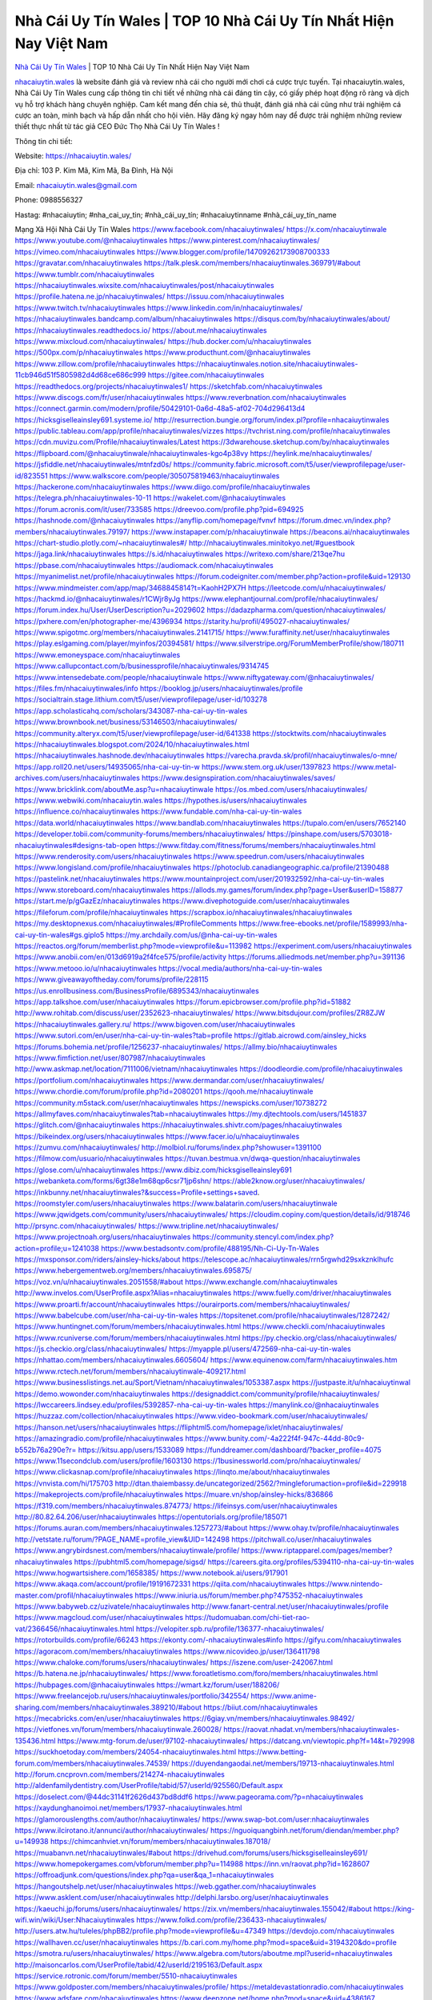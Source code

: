 Nhà Cái Uy Tín Wales | TOP 10 Nhà Cái Uy Tín Nhất Hiện Nay Việt Nam
===================================

`Nhà Cái Uy Tín Wales <https://nhacaiuytin.wales/>`_ | TOP 10 Nhà Cái Uy Tín Nhất Hiện Nay Việt Nam

`nhacaiuytin.wales <https://nhacaiuytin.wales/>`_ là website đánh giá và review nhà cái cho người mới chơi cá cược trực tuyến. Tại nhacaiuytin.wales, Nhà Cái Uy Tín Wales cung cấp thông tin chi tiết về những nhà cái đáng tin cậy, có giấy phép hoạt động rõ ràng và dịch vụ hỗ trợ khách hàng chuyên nghiệp. Cam kết mang đến chia sẻ, thủ thuật, đánh giá nhà cái cũng như trải nghiệm cá cược an toàn, minh bạch và hấp dẫn nhất cho hội viên. Hãy đăng ký ngay hôm nay để được trải nghiệm những review thiết thực nhất từ tác giả CEO Đức Thọ Nhà Cái Uy Tín Wales !

Thông tin chi tiết:

Website: https://nhacaiuytin.wales/

Địa chỉ: 103 P. Kim Mã, Kim Mã, Ba Đình, Hà Nội

Email: nhacaiuytin.wales@gmail.com

Phone: 0988556327

Hastag: #nhacaiuytin; #nha_cai_uy_tin; #nhà_cái_uy_tín; #nhacaiuytinname #nhà_cái_uy_tín_name

Mạng Xã Hội Nhà Cái Uy Tín Wales
https://www.facebook.com/nhacaiuytinwales/
https://x.com/nhacaiuytinwale
https://www.youtube.com/@nhacaiuytinwales
https://www.pinterest.com/nhacaiuytinwales/
https://vimeo.com/nhacaiuytinwales
https://www.blogger.com/profile/14709262173908700333
https://gravatar.com/nhacaiuytinwales
https://talk.plesk.com/members/nhacaiuytinwales.369791/#about
https://www.tumblr.com/nhacaiuytinwales
https://nhacaiuytinwales.wixsite.com/nhacaiuytinwales/post/nhacaiuytinwales
https://profile.hatena.ne.jp/nhacaiuytinwales/
https://issuu.com/nhacaiuytinwales
https://www.twitch.tv/nhacaiuytinwales
https://www.linkedin.com/in/nhacaiuytinwales/
https://nhacaiuytinwales.bandcamp.com/album/nhacaiuytinwales
https://disqus.com/by/nhacaiuytinwales/about/
https://nhacaiuytinwales.readthedocs.io/
https://about.me/nhacaiuytinwales
https://www.mixcloud.com/nhacaiuytinwales/
https://hub.docker.com/u/nhacaiuytinwales
https://500px.com/p/nhacaiuytinwales
https://www.producthunt.com/@nhacaiuytinwales
https://www.zillow.com/profile/nhacaiuytinwales
https://nhacaiuytinwales.notion.site/nhacaiuytinwales-11cb946d51f5805982d4d68ce686c999
https://gitee.com/nhacaiuytinwales
https://readthedocs.org/projects/nhacaiuytinwales1/
https://sketchfab.com/nhacaiuytinwales
https://www.discogs.com/fr/user/nhacaiuytinwales
https://www.reverbnation.com/nhacaiuytinwales
https://connect.garmin.com/modern/profile/50429101-0a6d-48a5-af02-704d296413d4
https://hicksgiselleainsley691.systeme.io/
http://resurrection.bungie.org/forum/index.pl?profile=nhacaiuytinwales
https://public.tableau.com/app/profile/nhacaiuytinwales/vizzes
https://tvchrist.ning.com/profile/nhacaiuytinwales
https://cdn.muvizu.com/Profile/nhacaiuytinwales/Latest
https://3dwarehouse.sketchup.com/by/nhacaiuytinwales
https://flipboard.com/@nhacaiuytinwale/nhacaiuytinwales-kgo4p38vy
https://heylink.me/nhacaiuytinwales/
https://jsfiddle.net/nhacaiuytinwales/mtnfzd0s/
https://community.fabric.microsoft.com/t5/user/viewprofilepage/user-id/823551
https://www.walkscore.com/people/305075819463/nhacaiuytinwales
https://hackerone.com/nhacaiuytinwales
https://www.diigo.com/profile/nhacaiuytinwales
https://telegra.ph/nhacaiuytinwales-10-11
https://wakelet.com/@nhacaiuytinwales
https://forum.acronis.com/it/user/733585
https://dreevoo.com/profile.php?pid=694925
https://hashnode.com/@nhacaiuytinwales
https://anyflip.com/homepage/fvnvf
https://forum.dmec.vn/index.php?members/nhacaiuytinwales.79197/
https://www.instapaper.com/p/nhacaiuytinwale
https://beacons.ai/nhacaiuytinwales
https://chart-studio.plotly.com/~nhacaiuytinwales#/
http://nhacaiuytinwales.minitokyo.net/#guestbook
https://jaga.link/nhacaiuytinwales
https://s.id/nhacaiuytinwales
https://writexo.com/share/213qe7hu
https://pbase.com/nhacaiuytinwales
https://audiomack.com/nhacaiuytinwales
https://myanimelist.net/profile/nhacaiuytinwales
https://forum.codeigniter.com/member.php?action=profile&uid=129130
https://www.mindmeister.com/app/map/3468845814?t=KaohH2PX7H
https://leetcode.com/u/nhacaiuytinwales/
https://hackmd.io/@nhacaiuytinwales/r1CWjr8yJg
https://www.elephantjournal.com/profile/nhacaiuytinwales/
https://forum.index.hu/User/UserDescription?u=2029602
https://dadazpharma.com/question/nhacaiuytinwales/
https://pxhere.com/en/photographer-me/4396934
https://starity.hu/profil/495027-nhacaiuytinwales/
https://www.spigotmc.org/members/nhacaiuytinwales.2141715/
https://www.furaffinity.net/user/nhacaiuytinwales
https://play.eslgaming.com/player/myinfos/20394581/
https://www.silverstripe.org/ForumMemberProfile/show/180711
https://www.emoneyspace.com/nhacaiuytinwales
https://www.callupcontact.com/b/businessprofile/nhacaiuytinwales/9314745
https://www.intensedebate.com/people/nhacaiuytinwale
https://www.niftygateway.com/@nhacaiuytinwales/
https://files.fm/nhacaiuytinwales/info
https://booklog.jp/users/nhacaiuytinwales/profile
https://socialtrain.stage.lithium.com/t5/user/viewprofilepage/user-id/103278
https://app.scholasticahq.com/scholars/343087-nha-cai-uy-tin-wales
https://www.brownbook.net/business/53146503/nhacaiuytinwales/
https://community.alteryx.com/t5/user/viewprofilepage/user-id/641338
https://stocktwits.com/nhacaiuytinwales
https://nhacaiuytinwales.blogspot.com/2024/10/nhacaiuytinwales.html
https://nhacaiuytinwales.hashnode.dev/nhacaiuytinwales
https://varecha.pravda.sk/profil/nhacaiuytinwales/o-mne/
https://app.roll20.net/users/14935065/nha-cai-uy-tin-w
https://www.stem.org.uk/user/1397823
https://www.metal-archives.com/users/nhacaiuytinwales
https://www.designspiration.com/nhacaiuytinwales/saves/
https://www.bricklink.com/aboutMe.asp?u=nhacaiuytinwale
https://os.mbed.com/users/nhacaiuytinwales/
https://www.webwiki.com/nhacaiuytin.wales
https://hypothes.is/users/nhacaiuytinwales
https://influence.co/nhacaiuytinwales
https://www.fundable.com/nha-cai-uy-tin-wales
https://data.world/nhacaiuytinwales
https://www.bandlab.com/nhacaiuytinwales
https://tupalo.com/en/users/7652140
https://developer.tobii.com/community-forums/members/nhacaiuytinwales/
https://pinshape.com/users/5703018-nhacaiuytinwales#designs-tab-open
https://www.fitday.com/fitness/forums/members/nhacaiuytinwales.html
https://www.renderosity.com/users/nhacaiuytinwales
https://www.speedrun.com/users/nhacaiuytinwales
https://www.longisland.com/profile/nhacaiuytinwales
https://photoclub.canadiangeographic.ca/profile/21390488
https://pastelink.net/nhacaiuytinwales
https://www.mountainproject.com/user/201932592/nha-cai-uy-tin-wales
https://www.storeboard.com/nhacaiuytinwales
https://allods.my.games/forum/index.php?page=User&userID=158877
https://start.me/p/gGazEz/nhacaiuytinwales
https://www.divephotoguide.com/user/nhacaiuytinwales
https://fileforum.com/profile/nhacaiuytinwales
https://scrapbox.io/nhacaiuytinwales/nhacaiuytinwales
https://my.desktopnexus.com/nhacaiuytinwales/#ProfileComments
https://www.free-ebooks.net/profile/1589993/nha-cai-uy-tin-wales#gs.giplo5
https://my.archdaily.com/us/@nha-cai-uy-tin-wales
https://reactos.org/forum/memberlist.php?mode=viewprofile&u=113982
https://experiment.com/users/nhacaiuytinwales
https://www.anobii.com/en/013d6919a2f4fce575/profile/activity
https://forums.alliedmods.net/member.php?u=391136
https://www.metooo.io/u/nhacaiuytinwales
https://vocal.media/authors/nha-cai-uy-tin-wales
https://www.giveawayoftheday.com/forums/profile/228115
https://us.enrollbusiness.com/BusinessProfile/6895343/nhacaiuytinwales
https://app.talkshoe.com/user/nhacaiuytinwales
https://forum.epicbrowser.com/profile.php?id=51882
http://www.rohitab.com/discuss/user/2352623-nhacaiuytinwales/
https://www.bitsdujour.com/profiles/ZR8ZJW
https://nhacaiuytinwales.gallery.ru/
https://www.bigoven.com/user/nhacaiuytinwales
https://www.sutori.com/en/user/nha-cai-uy-tin-wales?tab=profile
https://gitlab.aicrowd.com/ainsley_hicks
https://forums.bohemia.net/profile/1256237-nhacaiuytinwales/
https://allmy.bio/nhacaiuytinwales
https://www.fimfiction.net/user/807987/nhacaiuytinwales
http://www.askmap.net/location/7111006/vietnam/nhacaiuytinwales
https://doodleordie.com/profile/nhacaiuytinwales
https://portfolium.com/nhacaiuytinwales
https://www.dermandar.com/user/nhacaiuytinwales/
https://www.chordie.com/forum/profile.php?id=2080201
https://qooh.me/nhacaiuytinwale
https://community.m5stack.com/user/nhacaiuytinwales
https://newspicks.com/user/10738272
https://allmyfaves.com/nhacaiuytinwales?tab=nhacaiuytinwales
https://my.djtechtools.com/users/1451837
https://glitch.com/@nhacaiuytinwales
https://nhacaiuytinwales.shivtr.com/pages/nhacaiuytinwales
https://bikeindex.org/users/nhacaiuytinwales
https://www.facer.io/u/nhacaiuytinwales
https://zumvu.com/nhacaiuytinwales/
http://molbiol.ru/forums/index.php?showuser=1391100
https://filmow.com/usuario/nhacaiuytinwales
https://tuvan.bestmua.vn/dwqa-question/nhacaiuytinwales
https://glose.com/u/nhacaiuytinwales
https://www.dibiz.com/hicksgiselleainsley691
https://webanketa.com/forms/6gt38e1m68qp6csr71jp6shn/
https://able2know.org/user/nhacaiuytinwales/
https://inkbunny.net/nhacaiuytinwales?&success=Profile+settings+saved.
https://roomstyler.com/users/nhacaiuytinwales
https://www.balatarin.com/users/nhacaiuytinwale
https://www.jqwidgets.com/community/users/nhacaiuytinwales/
https://cloudim.copiny.com/question/details/id/918746
http://prsync.com/nhacaiuytinwales/
https://www.tripline.net/nhacaiuytinwales/
https://www.projectnoah.org/users/nhacaiuytinwales
https://community.stencyl.com/index.php?action=profile;u=1241038
https://www.bestadsontv.com/profile/488195/Nh-Ci-Uy-Tn-Wales
https://mxsponsor.com/riders/ainsley-hicks/about
https://telescope.ac/nhacaiuytinwales/rrn5rgwhd29sxkznklhufc
https://www.hebergementweb.org/members/nhacaiuytinwales.695875/
https://voz.vn/u/nhacaiuytinwales.2051558/#about
https://www.exchangle.com/nhacaiuytinwales
http://www.invelos.com/UserProfile.aspx?Alias=nhacaiuytinwales
https://www.fuelly.com/driver/nhacaiuytinwales
https://www.proarti.fr/account/nhacaiuytinwales
https://ourairports.com/members/nhacaiuytinwales/
https://www.babelcube.com/user/nha-cai-uy-tin-wales
https://topsitenet.com/profile/nhacaiuytinwales/1287242/
https://www.huntingnet.com/forum/members/nhacaiuytinwales.html
https://www.checkli.com/nhacaiuytinwales
https://www.rcuniverse.com/forum/members/nhacaiuytinwales.html
https://py.checkio.org/class/nhacaiuytinwales/
https://js.checkio.org/class/nhacaiuytinwales/
https://myapple.pl/users/472569-nha-cai-uy-tin-wales
https://nhattao.com/members/nhacaiuytinwales.6605604/
https://www.equinenow.com/farm/nhacaiuytinwales.htm
https://www.rctech.net/forum/members/nhacaiuytinwale-409217.html
https://www.businesslistings.net.au/Sport/Vietnam/nhacaiuytinwales/1053387.aspx
https://justpaste.it/u/nhacaiuytinwal
https://demo.wowonder.com/nhacaiuytinwales
https://designaddict.com/community/profile/nhacaiuytinwales/
https://lwccareers.lindsey.edu/profiles/5392857-nha-cai-uy-tin-wales
https://manylink.co/@nhacaiuytinwales
https://huzzaz.com/collection/nhacaiuytinwales
https://www.video-bookmark.com/user/nhacaiuytinwales/
https://hanson.net/users/nhacaiuytinwales
https://fliphtml5.com/homepage/ixlet/nhacaiuytinwales/
https://amazingradio.com/profile/nhacaiuytinwales
https://www.bunity.com/-4a222f4f-947c-44dd-80c9-b552b76a290e?r=
https://kitsu.app/users/1533089
https://funddreamer.com/dashboard/?backer_profile=4075
https://www.11secondclub.com/users/profile/1603130
https://1businessworld.com/pro/nhacaiuytinwales/
https://www.clickasnap.com/profile/nhacaiuytinwales
https://linqto.me/about/nhacaiuytinwales
https://vnvista.com/hi/175703
http://dtan.thaiembassy.de/uncategorized/2562/?mingleforumaction=profile&id=229918
https://makeprojects.com/profile/nhacaiuytinwales
https://muare.vn/shop/ainsley-hicks/836866
https://f319.com/members/nhacaiuytinwales.874773/
https://lifeinsys.com/user/nhacaiuytinwales
http://80.82.64.206/user/nhacaiuytinwales
https://opentutorials.org/profile/185071
https://forums.auran.com/members/nhacaiuytinwales.1257273/#about
https://www.ohay.tv/profile/nhacaiuytinwales
http://vetstate.ru/forum/?PAGE_NAME=profile_view&UID=142498
https://pitchwall.co/user/nhacaiuytinwales
https://www.angrybirdsnest.com/members/nhacaiuytinwale/profile/
https://www.riptapparel.com/pages/member?nhacaiuytinwales
https://pubhtml5.com/homepage/sigsd/
https://careers.gita.org/profiles/5394110-nha-cai-uy-tin-wales
https://www.hogwartsishere.com/1658385/
https://www.notebook.ai/users/917901
https://www.akaqa.com/account/profile/19191672331
https://qiita.com/nhacaiuytinwales
https://www.nintendo-master.com/profil/nhacaiuytinwales
https://www.iniuria.us/forum/member.php?475352-nhacaiuytinwales
https://www.babyweb.cz/uzivatele/nhacaiuytinwales
http://www.fanart-central.net/user/nhacaiuytinwales/profile
https://www.magcloud.com/user/nhacaiuytinwales
https://tudomuaban.com/chi-tiet-rao-vat/2366456/nhacaiuytinwales.html
https://velopiter.spb.ru/profile/136377-nhacaiuytinwales/
https://rotorbuilds.com/profile/66243
https://ekonty.com/-nhacaiuytinwales#info
https://gifyu.com/nhacaiuytinwales
https://agoracom.com/members/nhacaiuytinwales
https://www.nicovideo.jp/user/136411798
https://www.chaloke.com/forums/users/nhacaiuytinwales/
https://iszene.com/user-242067.html
https://b.hatena.ne.jp/nhacaiuytinwales/
https://www.foroatletismo.com/foro/members/nhacaiuytinwales.html
https://hubpages.com/@nhacaiuytinwales
https://wmart.kz/forum/user/188206/
https://www.freelancejob.ru/users/nhacaiuytinwales/portfolio/342554/
https://www.anime-sharing.com/members/nhacaiuytinwales.389210/#about
https://biiut.com/nhacaiuytinwales
https://mecabricks.com/en/user/nhacaiuytinwales
https://6giay.vn/members/nhacaiuytinwales.98492/
https://vietfones.vn/forum/members/nhacaiuytinwale.260028/
https://raovat.nhadat.vn/members/nhacaiuytinwales-135436.html
https://www.mtg-forum.de/user/97102-nhacaiuytinwales/
https://datcang.vn/viewtopic.php?f=14&t=792998
https://suckhoetoday.com/members/24054-nhacaiuytinwales.html
https://www.betting-forum.com/members/nhacaiuytinwales.74539/
https://duyendangaodai.net/members/19713-nhacaiuytinwales.html
http://forum.cncprovn.com/members/214274-nhacaiuytinwales
http://aldenfamilydentistry.com/UserProfile/tabid/57/userId/925560/Default.aspx
https://doselect.com/@44dc31141f2626d437bd8ddf6
https://www.pageorama.com/?p=nhacaiuytinwales
https://xaydunghanoimoi.net/members/17937-nhacaiuytinwales.html
https://glamorouslengths.com/author/nhacaiuytinwales/
https://www.swap-bot.com/user:nhacaiuytinwales
https://www.ilcirotano.it/annunci/author/nhacaiuytinwales/
https://nguoiquangbinh.net/forum/diendan/member.php?u=149938
https://chimcanhviet.vn/forum/members/nhacaiuytinwales.187018/
https://muabanvn.net/nhacaiuytinwales/#about
https://drivehud.com/forums/users/hicksgiselleainsley691/
https://www.homepokergames.com/vbforum/member.php?u=114988
https://inn.vn/raovat.php?id=1628607
https://offroadjunk.com/questions/index.php?qa=user&qa_1=nhacaiuytinwales
https://hangoutshelp.net/user/nhacaiuytinwales
https://web.ggather.com/nhacaiuytinwales
https://www.asklent.com/user/nhacaiuytinwales
http://delphi.larsbo.org/user/nhacaiuytinwales
https://kaeuchi.jp/forums/users/nhacaiuytinwales/
https://zix.vn/members/nhacaiuytinwales.155042/#about
https://king-wifi.win/wiki/User:Nhacaiuytinwales
https://www.folkd.com/profile/236433-nhacaiuytinwales/
http://users.atw.hu/tuleles/phpBB2/profile.php?mode=viewprofile&u=47349
https://devdojo.com/nhacaiuytinwales
https://wallhaven.cc/user/nhacaiuytinwales
https://b.cari.com.my/home.php?mod=space&uid=3194320&do=profile
https://smotra.ru/users/nhacaiuytinwales/
https://www.algebra.com/tutors/aboutme.mpl?userid=nhacaiuytinwales
http://maisoncarlos.com/UserProfile/tabid/42/userId/2195163/Default.aspx
https://service.rotronic.com/forum/member/5510-nhacaiuytinwales
https://www.goldposter.com/members/nhacaiuytinwales/profile/
https://metaldevastationradio.com/nhacaiuytinwales
https://www.adsfare.com/nhacaiuytinwales
https://www.deepzone.net/home.php?mod=space&uid=4386167
https://hcgdietinfo.com/hcgdietforums/members/nhacaiuytinwales/
https://video.fc2.com/account/89393089
https://vadaszapro.eu/user/profile/nhacaiuytinwales
https://mentorship.healthyseminars.com/members/nhacaiuytinwales/
https://allmylinks.com/nhacaiuytinwales
https://coub.com/nhacaiuytinwales
https://www.myminifactory.com/users/nhacaiuytinwales
https://www.printables.com/@nhacaiuytinw_2512048
http://bbs.sdhuifa.com/home.php?mod=space&uid=647976
https://www.serialzone.cz/uzivatele/225943-nhacaiuytinwales/
http://classicalmusicmp3freedownload.com/ja/index.php?title=%E5%88%A9%E7%94%A8%E8%80%85:Nhacaiuytinwales
https://mississaugachinese.ca/home.php?mod=space&uid=1347140
https://www.linkcentre.com/profile/nhacaiuytinwales/
https://www.soshified.com/forums/user/597616-nhacaiwales/
https://thefwa.com/profiles/nhacaiuytinwales
https://tatoeba.org/vi/user/profile/nhacaiuytinwales
http://www.pvp.iq.pl/user-23601.html
https://my.bio/nhacaiuytinwales
https://transfur.com/Users/nhacaiuytinwales
https://petitlyrics.com/profile/nhacaiuytinwales
https://forums.stardock.net/user/7389801
https://scholar.google.com/citations?hl=vi&user=l6vW24sAAAAJ
https://www.plurk.com/nhacaiuytinwales
https://velog.io/@nhacaiuytinwales/about
https://globalcatalog.com/nhacaiuytinwales.vn
https://www.metaculus.com/accounts/profile/216776/
https://moparwiki.win/wiki/User:Nhacaiuytinwales
https://clinfowiki.win/wiki/User:Nhacaiuytinwales
https://algowiki.win/wiki/User:Nhacaiuytinwales
https://timeoftheworld.date/wiki/User:Nhacaiuytinwales
https://humanlove.stream/wiki/User:Nhacaiuytinwales
https://digitaltibetan.win/wiki/User:Nhacaiuytinwales
https://funsilo.date/wiki/User:Nhacaiuytinwales
https://fkwiki.win/wiki/User:Nhacaiuytinwales
https://theflatearth.win/wiki/User:Nhacaiuytinwales
https://sovren.media/p/870096/02921a9dd825ea257ce26a6791f23965
https://www.vid419.com/home.php?mod=space&uid=3394606
https://bysee3.com/home.php?mod=space&uid=4869156
https://www.okaywan.com/home.php?mod=space&uid=554928
https://www.yanyiku.cn/home.php?mod=space&uid=4543113
https://forum.oceandatalab.com/user-8445.html
https://www.pixiv.net/en/users/110392680
https://shapshare.com/nhacaiuytinwales
http://onlineboxing.net/jforum/user/profile/318436.page
https://golbis.com/user/nhacaiuytinwales/
https://eternagame.org/players/415318
http://memmai.com/index.php?members/nhacaiuytinwales.15397/#about
https://diendannhansu.com/members/nhacaiuytinwales.76929/#about
https://www.canadavisa.com/canada-immigration-discussion-board/members/nhacaiuytinwales.1235118/
https://www.fitundgesund.at/profil/nhacaiuytinwales
http://www.biblesupport.com/user/607225-nhacaiuytinwales/
https://www.goodreads.com/review/show/6919990091
https://fileforums.com/member.php?u=276037
https://meetup.furryfederation.com/events/fa7ce722-c426-46ff-a624-00c434fa6eae
https://forum.enscape3d.com/wcf/index.php?user/96204-nhacaiuytinwales/#about
https://forum.xorbit.space/member.php/8852-nhacaiuytinwales
https://webmuaban.vn/raovat.php?id=1712438
https://nmpeoplesrepublick.com/community/profile/nhacaiuytinwales/
https://findaspring.org/members/nhacaiuytinwales/
https://ingmac.ru/forum/?PAGE_NAME=profile_view&UID=58790&option=photo&value=hide
http://l-avt.ru/support/dialog/?PAGE_NAME=profile_view&UID=79168&backurl=%2Fsupport%2Fdialog%2F%3FPAGE_NAME%3Dprofile_view%26UID%3D64353
https://www.imagekind.com/MemberProfile.aspx?MID=42d2c808-1c2b-4411-93bd-12379606b431
https://chothai24h.com/members/16747-nhacaiuytinwales.html
https://storyweaver.org.in/en/users/1007359
https://club.doctissimo.fr/nhacaiuytinwales/
https://urlscan.io/result/c7404d99-4e84-41c4-92e4-63bdbf01a60b/
https://www.outlived.co.uk/author/nhacaiuytinwales/
https://motion-gallery.net/users/654798
https://linkmix.co/27173906
https://potofu.me/nhacaiuytinwales
https://www.mycast.io/profiles/296683/username/nhacaiuytinwales
https://www.sythe.org/members/nhacaiuytinwales.1802738/
https://www.penmai.com/community/members/nhacaiuytinwales.416093/#about
https://dongnairaovat.com/members/nhacaiuytinwales.23429.html
https://hiqy.in/nhacaiuytinwales
https://kemono.im/nhacaiuytinwales/
https://etextpad.com/s0jntspi7a
https://imgcredit.xyz/nhacaiuytinwales
https://www.claimajob.com/profiles/5396632-nha-cai-uy-tin-wales
https://violet.vn/user/show/id/14978569
https://pandoraopen.ru/author/nhacaiuytinwales/
http://www.innetads.com/view/item-3006261-nhacaiuytinwales.html
http://www.canetads.com/view/item-3964295-nhacaiuytinwales.html
https://minecraftcommand.science/profile/nhacaiuytinwales
https://wiki.natlife.ru/index.php/%D0%A3%D1%87%D0%B0%D1%81%D1%82%D0%BD%D0%B8%D0%BA:Nhacaiuytinwales
https://wiki.gta-zona.ru/index.php/%D0%A3%D1%87%D0%B0%D1%81%D1%82%D0%BD%D0%B8%D0%BA:Nhacaiuytinwales
https://wiki.prochipovan.ru/index.php/%D0%A3%D1%87%D0%B0%D1%81%D1%82%D0%BD%D0%B8%D0%BA:Nhacaiuytinwales
https://www.itchyforum.com/en/member.php?307483-nhacaiuytinwales
https://expathealthseoul.com/profile/nha-cai-uy-tin-wales/
https://makersplace.com/hicksgiselleainsley691/about
https://www.multichain.com/qa/user/nhacaiuytinwales
http://www.worldchampmambo.com/UserProfile/tabid/42/userId/400330/Default.aspx
https://www.snipesocial.co.uk/nhacaiuytinwales
https://www.apelondts.org/Activity-Feed/My-Profile/UserId/38371
https://advpr.net/nhacaiuytinwales
https://pytania.radnik.pl/uzytkownik/nhacaiuytinwales
https://safechat.com/u/nhacaiuytinwales
https://mlx.su/paste/view/f0a912c0
https://hackmd.okfn.de/s/BJLV56Dykx
https://personaljournal.ca/nhacaiuytinwales/
http://techou.jp/index.php?nhacaiuytinwales
https://www.gamblingtherapy.org/forum/users/nhacaiuytinwales/
https://ask-people.net/user/nhacaiuytinwales
https://linktaigo88.lighthouseapp.com/users/1954718
http://www.aunetads.com/view/item-2499828-nhacaiuytinwales.html
https://bit.ly/m/nhacaiuytinwales
http://genina.com/user/edit/4465777.page
https://golden-forum.com/memberlist.php?mode=viewprofile&u=151220
http://wiki.diamonds-crew.net/index.php?title=Benutzer:Nhacaiuytinwales
https://malt-orden.info/userinfo.php?uid=381821
https://filesharingtalk.com/members/603066-nhacaiuytinwales
https://belgaumonline.com/profile/nhacaiuytinwales/
https://chodaumoi247.com/members/nhacaiuytinwales.13078/#about
https://wefunder.com/nhacaiuytinwales
https://www.nulled.to/user/6243965-nhacaiuytinwal
https://forums.worldwarriors.net/profile/nhacaiuytinwales
https://nhadatdothi.net.vn/members/nhacaiuytinwales.29072/
https://schoolido.lu/user/nhacaiuytinwales/
https://dev.muvizu.com/Profile/nhacaiuytinwales/Latest
https://www.inflearn.com/users/1485827/@nhacaiuytinwales
https://conecta.bio/nhacaiuytinwales
https://qna.habr.com/user/nhacaiuytinwales
http://psicolinguistica.letras.ufmg.br/wiki/index.php/Usu%C3%A1rio:Nhacaiuytinwales
https://faceparty.com/nhacaiuytinwales
https://wiki.sports-5.ch/index.php?title=Utilisateur:Nhacaiuytinwales
https://boersen.oeh-salzburg.at/author/nhacaiuytinwales/
http://uno-en-ligne.com/profile.php?user=378315
https://kowabana.jp/users/130427
https://klotzlube.ru/forum/user/281926/
https://www.bandsworksconcerts.info/index.php?nhacaiuytinwales
https://ask.mallaky.com/?qa=user/nhacaiuytinwales
https://vietnam.net.vn/members/nhacaiuytinwales.27814/
https://www.faneo.es/users/nhacaiuytinwales/
https://cadillacsociety.com/users/nhacaiuytinwales/
https://timdaily.vn/members/nhacaiuytinwal.90492/#about
https://www.xen-factory.com/index.php?members/nhacaiuytinwales.57076/#about
https://www.cake.me/me/nhacaiuytinwales
https://git.project-hobbit.eu/hicksgiselleainsley691
https://bandori.party/user/223406/nhacaiuytinwales/#preferences
https://www.vnbadminton.com/members/nhacaiuytinwales.54545/
https://forums.hostsearch.com/member.php?269762-nhacaiuytinwale
https://hackaday.io/nhacaiuytinwales
https://mnogootvetov.ru/index.php?qa=user&qa_1=nhacaiuytinwales
https://herpesztitkaink.hu/forums/users/nhacaiuytinwales/
https://xnforo.ir/members/nhacaiwales.58512/#about
https://www.adslgr.com/forum/members/211919-nhacaiuytinwales
https://slatestarcodex.com/author/nhacaiuytinwales/
http://pantery.mazowiecka.zhp.pl/profile.php?lookup=24739
https://www.forums.maxperformanceinc.com/forums/member.php?u=201658
https://www.sakaseru.jp/mina/user/profile/204289
https://land-book.com/nhacaiuytinwales
https://illust.daysneo.com/illustrator/nhacaiuytinwales/
https://www.stylevore.com/user/nhacaiwales
https://www.fdb.cz/clen/207665-nhacaiuytinwales.html
https://forum.html.it/forum/member.php?userid=464489
https://advego.com/profile/nhacaiuytinwales/
https://acomics.ru/-nhacaiuytinwales
https://www.astrobin.com/users/nhacaiuytinwales/
https://modworkshop.net/user/nhacaiuytinwales
https://stackshare.io/companies/nhacaiuytinwales
https://fitinline.com/profile/nhacaiuytinwales/
https://seomotionz.com/member.php?action=profile&uid=40249
https://tooter.in/nhacaiuytinwales
https://www.canadavideocompanies.ca/forums/users/nhacaiuytinwales/
https://spiderum.com/nguoi-dung/nhacaiuytinwales
https://postgresconf.org/users/nha-cai-uy-tin-wales
https://pixabay.com/users/46479893/
https://memes.tw/user/335779
https://medibang.com/author/26768735/
https://stepik.org/users/981795690/profile
https://www.freewebmarks.com/story/nhacaiuytinwales
https://redpah.com/profile/414392/nhacaiuytinwales
https://permacultureglobal.org/users/75089-nha-cai-uy-tin-wales
https://buonacausa.org/user/nha-cai-uy-tin-wales
https://www.papercall.io/speakers/nhacaiuytinwales
https://bootstrapbay.com/user/nhacaiuytinwales
https://www.rwaq.org/users/nhacaiuytinwales
https://secondstreet.ru/profile/nhacaiuytinwales/
https://www.planet-casio.com/Fr/compte/voir_profil.php?membre=nhacaiwales
https://forums.wolflair.com/members/nhacaiuytinwales.118659/#about
https://www.zeldaspeedruns.com/profiles/nhacaiuytinwales
https://savelist.co/profile/users/nhacaiuytinwales
https://phatwalletforums.com/user/nhacaiuytinwales
https://community.wongcw.com/nhacaiuytinwales
http://www.pueblosecreto.com/net/profile/view_profile.aspx?MemberId=1376811
https://www.hoaxbuster.com/redacteur/nhacaiuytinwales
https://code.antopie.org/nhacaiuytinwales
https://www.growkudos.com/profile/Nh%C3%A0_C%C3%A1i_Uy_T%C3%ADn_Wales
https://app.geniusu.com/users/2533747/
https://backloggery.com/nhacaiuytinwales
https://www.halaltrip.com/user/profile/172027/nhacaiuytinwale/
https://abp.io/community/members/nhacaiuytinwales
https://fora.babinet.cz/profile.php?section=personal&id=69121
https://useum.org/myuseum/nhacaiuytinwales
http://www.hoektronics.com/author/nhacaiuytinwales/
https://library.zortrax.com/members/nha-cai-uy-tin-wales/
https://www.deafvideo.tv/vlogger/nhacaiuytinwales?o=mv
https://divisionmidway.org/jobs/author/nhacaiuytinwales/
http://phpbt.online.fr/profile.php?mode=view&uid=25841
https://www.rak-fortbildungsinstitut.de/community/profile/nhacaiuytinwales/
https://forum.findukhosting.com/index.php?action=profile;u=70686
https://allmynursejobs.com/author/nhacaiuytinwales/
https://www.montessorijobsuk.co.uk/author/nhacaiuytinwales/
http://nhacaiuytinwales.geoblog.pl/
https://moodle3.appi.pt/user/profile.php?id=144926
https://www.udrpsearch.com/user/nhacaiuytinwales
https://www.vojta.com.pl/index.php/Forum/U%C5%BCytkownik/nhacaiuytinwales/
https://autismuk.com/autism-forum/users/nhacaiuytinwales/
http://jobboard.piasd.org/author/nhacaiuytinwales/
https://www.jumpinsport.com/users/nhacaiuytinwales
https://www.dataload.com/forum/profile.php?mode=viewprofile&u=23763
https://www.themplsegotist.com/members/nhacaiuytinwales/
https://jobs.lajobsportal.org/profiles/5397876-nha-cai-uy-tin-wales
https://forum.gekko.wizb.it/user-25965.html
https://www.heavyironjobs.com/profiles/5397888-nha-cai-uy-tin-wales
https://www.timessquarereporter.com/profile/nhacaiuytinwales/
http://www.muzikspace.com/profiledetails.aspx?profileid=83715
http://ww.metanotes.com/user/nhacaiuytinwales
https://lessonsofourland.org/users/hicksgiselleainsley691gmail-com/
https://bbcovenant.guildlaunch.com/users/blog/6574763/?mode=view&gid=97523
https://lkc.hp.com/member/nhacaiuytinwales
https://www.ozbargain.com.au/user/522703
https://akniga.org/profile/689109-nhacaiuytinwales/
https://civitai.com/user/nhacaiuytinwales
https://www.ricettario-bimby.it/users/nhacaiuytinwales/377840
https://www.webwiki.de/nhacaiuytin.wales
https://securityheaders.com/?q=https%3A%2F%2Fnhacaiuytin.wales%2F&followRedirects=on
https://phuket.mol.go.th/forums/users/nhacaiuytinwales
https://stylowi.pl/59654516
https://3dtoday.ru/blogs/nhacaiuytinwales
https://www.dotafire.com/profile/nhacaiuytinwales-132066?profilepage
https://forums.huntedcow.com/index.php?showuser=123377
https://golosknig.com/profile/nhacaiuytinwales/
https://www.buzzsprout.com/2101801/episodes/15902177-nhacaiuytin-wales
https://podcastaddict.com/episode/https%3A%2F%2Fwww.buzzsprout.com%2F2101801%2Fepisodes%2F15902177-nhacaiuytin-wales.mp3&podcastId=4475093
https://hardanreidlinglbeu.wixsite.com/elinor-salcedo/podcast/episode/7bd8d444/nhacaiuytinwales
https://www.podfriend.com/podcast/elinor-salcedo/episode/Buzzsprout-15902177/
https://curiocaster.com/podcast/pi6385247/29062423566
https://fountain.fm/episode/oMZ5uFzxMwUklxrcJRp4
https://www.podchaser.com/podcasts/elinor-salcedo-5339040/episodes/nhacaiuytinwales-226566423
https://castbox.fm/episode/nhacaiuytin.wales-id5445226-id743503821
https://plus.rtl.de/podcast/elinor-salcedo-wy64ydd31evk2/nhacaiuytinwales-iu4zz2595hb5x
https://www.podparadise.com/Podcast/1688863333/Listen/1728601200/0
https://podbay.fm/p/elinor-salcedo/e/1728576000
https://www.ivoox.com/en/nhacaiuytin-wales-audios-mp3_rf_134705032_1.html
https://www.listennotes.com/podcasts/elinor-salcedo/nhacaiuytinwales-F1lp5xjNCKt/
https://goodpods.com/podcasts/elinor-salcedo-257466/nhacaiuytinwales-75993841
https://www.iheart.com/podcast/269-elinor-salcedo-115585662/episode/nhacaiuytinwales-225832727/
https://www.deezer.com/fr/episode/678226471
https://open.spotify.com/episode/3GlLSreVqU9tzFptP4XdLs?si=q4tDJ7dDQJiqmPWahm4clg
https://podtail.com/podcast/corey-alonzo/nhacaiuytin-wales/
https://player.fm/series/elinor-salcedo/nhacaiuytinwales
https://podcastindex.org/podcast/6385247?episode=29062423566
https://elinorsalcedo.substack.com/p/nhacaiuytinwales-10c
https://www.steno.fm/show/77680b6e-8b07-53ae-bcab-9310652b155c/episode/QnV6enNwcm91dC0xNTkwMjE3Nw==
https://podverse.fm/fr/episode/I-9jaIVRJ
https://app.podcastguru.io/podcast/elinor-salcedo-1688863333/episode/nhacaiuytin-wales-f09ca50e11fb000e883c3e36e52ebc9e
https://podcasts-francais.fr/podcast/corey-alonzo/nhacaiuytin-wales
https://irepod.com/podcast/corey-alonzo/nhacaiuytin-wales
https://australian-podcasts.com/podcast/corey-alonzo/nhacaiuytin-wales
https://toppodcasts.be/podcast/corey-alonzo/nhacaiuytin-wales
https://canadian-podcasts.com/podcast/corey-alonzo/nhacaiuytin-wales
https://uk-podcasts.co.uk/podcast/corey-alonzo/nhacaiuytin-wales
https://deutschepodcasts.de/podcast/corey-alonzo/nhacaiuytin-wales
https://nederlandse-podcasts.nl/podcast/corey-alonzo/nhacaiuytin-wales
https://american-podcasts.com/podcast/corey-alonzo/nhacaiuytin-wales
https://norske-podcaster.com/podcast/corey-alonzo/nhacaiuytin-wales
https://danske-podcasts.dk/podcast/corey-alonzo/nhacaiuytin-wales
https://italia-podcast.it/podcast/corey-alonzo/nhacaiuytin-wales
https://podmailer.com/podcast/corey-alonzo/nhacaiuytin-wales
https://podcast-espana.es/podcast/corey-alonzo/nhacaiuytin-wales
https://suomalaiset-podcastit.fi/podcast/corey-alonzo/nhacaiuytin-wales
https://indian-podcasts.com/podcast/corey-alonzo/nhacaiuytin-wales
https://poddar.se/podcast/corey-alonzo/nhacaiuytin-wales
https://nzpod.co.nz/podcast/corey-alonzo/nhacaiuytin-wales
https://pod.pe/podcast/corey-alonzo/nhacaiuytin-wales
https://podcast-chile.com/podcast/corey-alonzo/nhacaiuytin-wales
https://podcast-colombia.co/podcast/corey-alonzo/nhacaiuytin-wales
https://podcasts-brasileiros.com/podcast/corey-alonzo/nhacaiuytin-wales
https://podcast-mexico.mx/podcast/corey-alonzo/nhacaiuytin-wales
https://music.amazon.com/podcasts/ef0d1b1b-8afc-4d07-b178-4207746410b2/episodes/c1c7d2f7-3e9c-46a0-b721-e48c56f49eb6/elinor-salcedo-nhacaiuytin-wales
https://music.amazon.co.jp/podcasts/ef0d1b1b-8afc-4d07-b178-4207746410b2/episodes/c1c7d2f7-3e9c-46a0-b721-e48c56f49eb6/elinor-salcedo-nhacaiuytin-wales
https://music.amazon.de/podcasts/ef0d1b1b-8afc-4d07-b178-4207746410b2/episodes/c1c7d2f7-3e9c-46a0-b721-e48c56f49eb6/elinor-salcedo-nhacaiuytin-wales
https://music.amazon.co.uk/podcasts/ef0d1b1b-8afc-4d07-b178-4207746410b2/episodes/c1c7d2f7-3e9c-46a0-b721-e48c56f49eb6/elinor-salcedo-nhacaiuytin-wales
https://music.amazon.fr/podcasts/ef0d1b1b-8afc-4d07-b178-4207746410b2/episodes/c1c7d2f7-3e9c-46a0-b721-e48c56f49eb6/elinor-salcedo-nhacaiuytin-wales
https://music.amazon.ca/podcasts/ef0d1b1b-8afc-4d07-b178-4207746410b2/episodes/c1c7d2f7-3e9c-46a0-b721-e48c56f49eb6/elinor-salcedo-nhacaiuytin-wales
https://music.amazon.in/podcasts/ef0d1b1b-8afc-4d07-b178-4207746410b2/episodes/c1c7d2f7-3e9c-46a0-b721-e48c56f49eb6/elinor-salcedo-nhacaiuytin-wales
https://music.amazon.it/podcasts/ef0d1b1b-8afc-4d07-b178-4207746410b2/episodes/c1c7d2f7-3e9c-46a0-b721-e48c56f49eb6/elinor-salcedo-nhacaiuytin-wales
https://music.amazon.es/podcasts/ef0d1b1b-8afc-4d07-b178-4207746410b2/episodes/c1c7d2f7-3e9c-46a0-b721-e48c56f49eb6/elinor-salcedo-nhacaiuytin-wales
https://music.amazon.com.br/podcasts/ef0d1b1b-8afc-4d07-b178-4207746410b2/episodes/c1c7d2f7-3e9c-46a0-b721-e48c56f49eb6/elinor-salcedo-nhacaiuytin-wales
https://music.amazon.com.au/podcasts/ef0d1b1b-8afc-4d07-b178-4207746410b2/episodes/c1c7d2f7-3e9c-46a0-b721-e48c56f49eb6/elinor-salcedo-nhacaiuytin-wales
https://podcasts.apple.com/us/podcast/nhacaiuytin-wales/id1688863333?i=1000672534549
https://podcasts.apple.com/bh/podcast/nhacaiuytin-wales/id1688863333?i=1000672534549
https://podcasts.apple.com/bw/podcast/nhacaiuytin-wales/id1688863333?i=1000672534549
https://podcasts.apple.com/cm/podcast/nhacaiuytin-wales/id1688863333?i=1000672534549
https://podcasts.apple.com/ci/podcast/nhacaiuytin-wales/id1688863333?i=1000672534549
https://podcasts.apple.com/eg/podcast/nhacaiuytin-wales/id1688863333?i=1000672534549
https://podcasts.apple.com/gw/podcast/nhacaiuytin-wales/id1688863333?i=1000672534549
https://podcasts.apple.com/in/podcast/nhacaiuytin-wales/id1688863333?i=1000672534549
https://podcasts.apple.com/il/podcast/nhacaiuytin-wales/id1688863333?i=1000672534549
https://podcasts.apple.com/jo/podcast/nhacaiuytin-wales/id1688863333?i=1000672534549
https://podcasts.apple.com/ke/podcast/nhacaiuytin-wales/id1688863333?i=1000672534549
https://podcasts.apple.com/kw/podcast/nhacaiuytin-wales/id1688863333?i=1000672534549
https://podcasts.apple.com/mg/podcast/nhacaiuytin-wales/id1688863333?i=1000672534549
https://podcasts.apple.com/ml/podcast/nhacaiuytin-wales/id1688863333?i=1000672534549
https://podcasts.apple.com/ma/podcast/nhacaiuytin-wales/id1688863333?i=1000672534549
https://podcasts.apple.com/mu/podcast/nhacaiuytin-wales/id1688863333?i=1000672534549
https://podcasts.apple.com/mz/podcast/nhacaiuytin-wales/id1688863333?i=1000672534549
https://podcasts.apple.com/ne/podcast/nhacaiuytin-wales/id1688863333?i=1000672534549
https://podcasts.apple.com/ng/podcast/nhacaiuytin-wales/id1688863333?i=1000672534549
https://podcasts.apple.com/om/podcast/nhacaiuytin-wales/id1688863333?i=1000672534549
https://podcasts.apple.com/qa/podcast/nhacaiuytin-wales/id1688863333?i=1000672534549
https://podcasts.apple.com/sa/podcast/nhacaiuytin-wales/id1688863333?i=1000672534549
https://podcasts.apple.com/sn/podcast/nhacaiuytin-wales/id1688863333?i=1000672534549
https://podcasts.apple.com/za/podcast/nhacaiuytin-wales/id1688863333?i=1000672534549
https://podcasts.apple.com/tn/podcast/nhacaiuytin-wales/id1688863333?i=1000672534549
https://podcasts.apple.com/ug/podcast/nhacaiuytin-wales/id1688863333?i=1000672534549
https://podcasts.apple.com/ae/podcast/nhacaiuytin-wales/id1688863333?i=1000672534549
https://podcasts.apple.com/au/podcast/nhacaiuytin-wales/id1688863333?i=1000672534549
https://podcasts.apple.com/hk/podcast/nhacaiuytin-wales/id1688863333?i=1000672534549
https://podcasts.apple.com/id/podcast/nhacaiuytin-wales/id1688863333?i=1000672534549
https://podcasts.apple.com/jp/podcast/nhacaiuytin-wales/id1688863333?i=1000672534549
https://podcasts.apple.com/kr/podcast/nhacaiuytin-wales/id1688863333?i=1000672534549
https://podcasts.apple.com/mo/podcast/nhacaiuytin-wales/id1688863333?i=1000672534549
https://podcasts.apple.com/my/podcast/nhacaiuytin-wales/id1688863333?i=1000672534549
https://podcasts.apple.com/nz/podcast/nhacaiuytin-wales/id1688863333?i=1000672534549
https://podcasts.apple.com/ph/podcast/nhacaiuytin-wales/id1688863333?i=1000672534549
https://podcasts.apple.com/sg/podcast/nhacaiuytin-wales/id1688863333?i=1000672534549
https://podcasts.apple.com/tw/podcast/nhacaiuytin-wales/id1688863333?i=1000672534549
https://podcasts.apple.com/th/podcast/nhacaiuytin-wales/id1688863333?i=1000672534549
https://podcasts.apple.com/vn/podcast/nhacaiuytin-wales/id1688863333?i=1000672534549
https://podcasts.apple.com/am/podcast/nhacaiuytin-wales/id1688863333?i=1000672534549
https://podcasts.apple.com/az/podcast/nhacaiuytin-wales/id1688863333?i=1000672534549
https://podcasts.apple.com/bg/podcast/nhacaiuytin-wales/id1688863333?i=1000672534549
https://podcasts.apple.com/cz/podcast/nhacaiuytin-wales/id1688863333?i=1000672534549
https://podcasts.apple.com/dk/podcast/nhacaiuytin-wales/id1688863333?i=1000672534549
https://podcasts.apple.com/de/podcast/nhacaiuytin-wales/id1688863333?i=1000672534549
https://podcasts.apple.com/ee/podcast/nhacaiuytin-wales/id1688863333?i=1000672534549
https://podcasts.apple.com/es/podcast/nhacaiuytin-wales/id1688863333?i=1000672534549
https://podcasts.apple.com/fr/podcast/nhacaiuytin-wales/id1688863333?i=1000672534549
https://podcasts.apple.com/ge/podcast/nhacaiuytin-wales/id1688863333?i=1000672534549
https://podcasts.apple.com/gr/podcast/nhacaiuytin-wales/id1688863333?i=1000672534549
https://podcasts.apple.com/hr/podcast/nhacaiuytin-wales/id1688863333?i=1000672534549
https://podcasts.apple.com/ie/podcast/nhacaiuytin-wales/id1688863333?i=1000672534549
https://podcasts.apple.com/it/podcast/nhacaiuytin-wales/id1688863333?i=1000672534549
https://podcasts.apple.com/kz/podcast/nhacaiuytin-wales/id1688863333?i=1000672534549
https://podcasts.apple.com/kg/podcast/nhacaiuytin-wales/id1688863333?i=1000672534549
https://podcasts.apple.com/lv/podcast/nhacaiuytin-wales/id1688863333?i=1000672534549
https://podcasts.apple.com/lt/podcast/nhacaiuytin-wales/id1688863333?i=1000672534549
https://podcasts.apple.com/lu/podcast/nhacaiuytin-wales/id1688863333?i=1000672534549
https://podcasts.apple.com/hu/podcast/nhacaiuytin-wales/id1688863333?i=1000672534549
https://podcasts.apple.com/mt/podcast/nhacaiuytin-wales/id1688863333?i=1000672534549
https://podcasts.apple.com/md/podcast/nhacaiuytin-wales/id1688863333?i=1000672534549
https://podcasts.apple.com/me/podcast/nhacaiuytin-wales/id1688863333?i=1000672534549
https://podcasts.apple.com/nl/podcast/nhacaiuytin-wales/id1688863333?i=1000672534549
https://podcasts.apple.com/mk/podcast/nhacaiuytin-wales/id1688863333?i=1000672534549
https://podcasts.apple.com/no/podcast/nhacaiuytin-wales/id1688863333?i=1000672534549
https://podcasts.apple.com/at/podcast/nhacaiuytin-wales/id1688863333?i=1000672534549
https://podcasts.apple.com/pl/podcast/nhacaiuytin-wales/id1688863333?i=1000672534549
https://podcasts.apple.com/pt/podcast/nhacaiuytin-wales/id1688863333?i=1000672534549
https://podcasts.apple.com/ro/podcast/nhacaiuytin-wales/id1688863333?i=1000672534549
https://podcasts.apple.com/ru/podcast/nhacaiuytin-wales/id1688863333?i=1000672534549
https://podcasts.apple.com/sk/podcast/nhacaiuytin-wales/id1688863333?i=1000672534549
https://podcasts.apple.com/si/podcast/nhacaiuytin-wales/id1688863333?i=1000672534549
https://podcasts.apple.com/fi/podcast/nhacaiuytin-wales/id1688863333?i=1000672534549
https://podcasts.apple.com/se/podcast/nhacaiuytin-wales/id1688863333?i=1000672534549
https://podcasts.apple.com/tj/podcast/nhacaiuytin-wales/id1688863333?i=1000672534549
https://podcasts.apple.com/tr/podcast/nhacaiuytin-wales/id1688863333?i=1000672534549
https://podcasts.apple.com/tm/podcast/nhacaiuytin-wales/id1688863333?i=1000672534549
https://podcasts.apple.com/ua/podcast/nhacaiuytin-wales/id1688863333?i=1000672534549
https://podcasts.apple.com/la/podcast/nhacaiuytin-wales/id1688863333?i=1000672534549
https://podcasts.apple.com/br/podcast/nhacaiuytin-wales/id1688863333?i=1000672534549
https://podcasts.apple.com/cl/podcast/nhacaiuytin-wales/id1688863333?i=1000672534549
https://podcasts.apple.com/co/podcast/nhacaiuytin-wales/id1688863333?i=1000672534549
https://podcasts.apple.com/mx/podcast/nhacaiuytin-wales/id1688863333?i=1000672534549
https://podcasts.apple.com/ca/podcast/nhacaiuytin-wales/id1688863333?i=1000672534549
https://podcasts.apple.com/podcast/nhacaiuytin-wales/id1688863333?i=1000672534549
https://chromewebstore.google.com/detail/beautiful-hands/kibelhpjacbilcdakofdjckdopmhiham
https://chromewebstore.google.com/detail/beautiful-hands/kibelhpjacbilcdakofdjckdopmhiham?hl=vi
https://chromewebstore.google.com/detail/beautiful-hands/kibelhpjacbilcdakofdjckdopmhiham?hl=ar
https://chromewebstore.google.com/detail/beautiful-hands/kibelhpjacbilcdakofdjckdopmhiham?hl=bg
https://chromewebstore.google.com/detail/beautiful-hands/kibelhpjacbilcdakofdjckdopmhiham?hl=bn
https://chromewebstore.google.com/detail/beautiful-hands/kibelhpjacbilcdakofdjckdopmhiham?hl=ca
https://chromewebstore.google.com/detail/beautiful-hands/kibelhpjacbilcdakofdjckdopmhiham?hl=cs
https://chromewebstore.google.com/detail/beautiful-hands/kibelhpjacbilcdakofdjckdopmhiham?hl=da
https://chromewebstore.google.com/detail/beautiful-hands/kibelhpjacbilcdakofdjckdopmhiham?hl=de
https://chromewebstore.google.com/detail/beautiful-hands/kibelhpjacbilcdakofdjckdopmhiham?hl=el
https://chromewebstore.google.com/detail/beautiful-hands/kibelhpjacbilcdakofdjckdopmhiham?hl=fa
https://chromewebstore.google.com/detail/beautiful-hands/kibelhpjacbilcdakofdjckdopmhiham?hl=fr
https://chromewebstore.google.com/detail/beautiful-hands/kibelhpjacbilcdakofdjckdopmhiham?hl=gsw
https://chromewebstore.google.com/detail/beautiful-hands/kibelhpjacbilcdakofdjckdopmhiham?hl=he
https://chromewebstore.google.com/detail/beautiful-hands/kibelhpjacbilcdakofdjckdopmhiham?hl=hi
https://chromewebstore.google.com/detail/beautiful-hands/kibelhpjacbilcdakofdjckdopmhiham?hl=hr
https://chromewebstore.google.com/detail/beautiful-hands/kibelhpjacbilcdakofdjckdopmhiham?hl=id
https://chromewebstore.google.com/detail/beautiful-hands/kibelhpjacbilcdakofdjckdopmhiham?hl=it
https://chromewebstore.google.com/detail/beautiful-hands/kibelhpjacbilcdakofdjckdopmhiham?hl=ja
https://chromewebstore.google.com/detail/beautiful-hands/kibelhpjacbilcdakofdjckdopmhiham?hl=lv
https://chromewebstore.google.com/detail/beautiful-hands/kibelhpjacbilcdakofdjckdopmhiham?hl=ms
https://chromewebstore.google.com/detail/beautiful-hands/kibelhpjacbilcdakofdjckdopmhiham?hl=no
https://chromewebstore.google.com/detail/beautiful-hands/kibelhpjacbilcdakofdjckdopmhiham?hl=pl
https://chromewebstore.google.com/detail/beautiful-hands/kibelhpjacbilcdakofdjckdopmhiham?hl=pt
https://chromewebstore.google.com/detail/beautiful-hands/kibelhpjacbilcdakofdjckdopmhiham?hl=pt_PT
https://chromewebstore.google.com/detail/beautiful-hands/kibelhpjacbilcdakofdjckdopmhiham?hl=ro
https://chromewebstore.google.com/detail/beautiful-hands/kibelhpjacbilcdakofdjckdopmhiham?hl=te
https://chromewebstore.google.com/detail/beautiful-hands/kibelhpjacbilcdakofdjckdopmhiham?hl=th
https://chromewebstore.google.com/detail/beautiful-hands/kibelhpjacbilcdakofdjckdopmhiham?hl=tr
https://chromewebstore.google.com/detail/beautiful-hands/kibelhpjacbilcdakofdjckdopmhiham?hl=uk
https://chromewebstore.google.com/detail/beautiful-hands/kibelhpjacbilcdakofdjckdopmhiham?hl=zh
https://chromewebstore.google.com/detail/beautiful-hands/kibelhpjacbilcdakofdjckdopmhiham?hl=zh_HK
https://chromewebstore.google.com/detail/beautiful-hands/kibelhpjacbilcdakofdjckdopmhiham?hl=fil
https://chromewebstore.google.com/detail/beautiful-hands/kibelhpjacbilcdakofdjckdopmhiham?hl=mr
https://chromewebstore.google.com/detail/beautiful-hands/kibelhpjacbilcdakofdjckdopmhiham?hl=sv
https://chromewebstore.google.com/detail/beautiful-hands/kibelhpjacbilcdakofdjckdopmhiham?hl=sk
https://chromewebstore.google.com/detail/beautiful-hands/kibelhpjacbilcdakofdjckdopmhiham?hl=sl
https://chromewebstore.google.com/detail/beautiful-hands/kibelhpjacbilcdakofdjckdopmhiham?hl=sr
https://chromewebstore.google.com/detail/beautiful-hands/kibelhpjacbilcdakofdjckdopmhiham?hl=ta
https://chromewebstore.google.com/detail/beautiful-hands/kibelhpjacbilcdakofdjckdopmhiham?hl=hu
https://chromewebstore.google.com/detail/beautiful-hands/kibelhpjacbilcdakofdjckdopmhiham?hl=am
https://chromewebstore.google.com/detail/beautiful-hands/kibelhpjacbilcdakofdjckdopmhiham?hl=es_US
https://chromewebstore.google.com/detail/beautiful-hands/kibelhpjacbilcdakofdjckdopmhiham?hl=nl
https://chromewebstore.google.com/detail/beautiful-hands/kibelhpjacbilcdakofdjckdopmhiham?hl=sw
https://chromewebstore.google.com/detail/beautiful-hands/kibelhpjacbilcdakofdjckdopmhiham?hl=af
https://chromewebstore.google.com/detail/beautiful-hands/kibelhpjacbilcdakofdjckdopmhiham?hl=de_AT
https://chromewebstore.google.com/detail/beautiful-hands/kibelhpjacbilcdakofdjckdopmhiham?hl=fi
https://chromewebstore.google.com/detail/beautiful-hands/kibelhpjacbilcdakofdjckdopmhiham?hl=zh_TW
https://chromewebstore.google.com/detail/beautiful-hands/kibelhpjacbilcdakofdjckdopmhiham?hl=fr_CA
https://chromewebstore.google.com/detail/beautiful-hands/kibelhpjacbilcdakofdjckdopmhiham?hl=mn
https://chromewebstore.google.com/detail/beautiful-hands/kibelhpjacbilcdakofdjckdopmhiham?hl=be
https://chromewebstore.google.com/detail/beautiful-hands/kibelhpjacbilcdakofdjckdopmhiham?hl=pt-PT
https://chromewebstore.google.com/detail/beautiful-hands/kibelhpjacbilcdakofdjckdopmhiham?hl=gl
https://chromewebstore.google.com/detail/beautiful-hands/kibelhpjacbilcdakofdjckdopmhiham?hl=gu
https://chromewebstore.google.com/detail/beautiful-hands/kibelhpjacbilcdakofdjckdopmhiham?hl=ko
https://chromewebstore.google.com/detail/beautiful-hands/kibelhpjacbilcdakofdjckdopmhiham?hl=iw
https://chromewebstore.google.com/detail/beautiful-hands/kibelhpjacbilcdakofdjckdopmhiham?hl=ru
https://chromewebstore.google.com/detail/beautiful-hands/kibelhpjacbilcdakofdjckdopmhiham?hl=sr_Latn
https://chromewebstore.google.com/detail/beautiful-hands/kibelhpjacbilcdakofdjckdopmhiham?hl=es_PY
https://chromewebstore.google.com/detail/beautiful-hands/kibelhpjacbilcdakofdjckdopmhiham?hl=zh-TW
https://chromewebstore.google.com/detail/beautiful-hands/kibelhpjacbilcdakofdjckdopmhiham?hl=et
https://chromewebstore.google.com/detail/beautiful-hands/kibelhpjacbilcdakofdjckdopmhiham?hl=lt
https://chromewebstore.google.com/detail/beautiful-hands/kibelhpjacbilcdakofdjckdopmhiham?hl=ml
https://chromewebstore.google.com/detail/beautiful-hands/kibelhpjacbilcdakofdjckdopmhiham?hl=ky
https://chromewebstore.google.com/detail/beautiful-hands/kibelhpjacbilcdakofdjckdopmhiham?hl=es_DO
https://chromewebstore.google.com/detail/beautiful-hands/kibelhpjacbilcdakofdjckdopmhiham?hl=uz
https://chromewebstore.google.com/detail/beautiful-hands/kibelhpjacbilcdakofdjckdopmhiham?hl=es_AR
https://chromewebstore.google.com/detail/beautiful-hands/kibelhpjacbilcdakofdjckdopmhiham?hl=eu
https://chromewebstore.google.com/detail/beautiful-hands/kibelhpjacbilcdakofdjckdopmhiham?hl=az
https://chromewebstore.google.com/detail/beautiful-hands/kibelhpjacbilcdakofdjckdopmhiham?hl=zh-CN
https://chromewebstore.google.com/detail/beautiful-hands/kibelhpjacbilcdakofdjckdopmhiham?hl=pt-BR
https://chromewebstore.google.com/detail/beautiful-hands/kibelhpjacbilcdakofdjckdopmhiham?hl=es-419
https://chromewebstore.google.com/detail/beautiful-hands/kibelhpjacbilcdakofdjckdopmhiham?hl=ln
https://chromewebstore.google.com/detail/beautiful-hands/kibelhpjacbilcdakofdjckdopmhiham?hl=kk
https://chromewebstore.google.com/detail/beautiful-hands/kibelhpjacbilcdakofdjckdopmhiham?hl=es
https://chromewebstore.google.com/detail/beautiful-hands/kibelhpjacbilcdakofdjckdopmhiham?hl=fr_CH
https://chromewebstore.google.com/detail/beautiful-hands/kibelhpjacbilcdakofdjckdopmhiham?hl=ka
https://chromewebstore.google.com/detail/beautiful-hands/kibelhpjacbilcdakofdjckdopmhiham?hl=en-GB
https://chromewebstore.google.com/detail/beautiful-hands/kibelhpjacbilcdakofdjckdopmhiham?hl=en-US
https://chromewebstore.google.com/detail/beautiful-hands/kibelhpjacbilcdakofdjckdopmhiham?gl=EG
https://chromewebstore.google.com/detail/beautiful-hands/kibelhpjacbilcdakofdjckdopmhiham?hl=km
https://chromewebstore.google.com/detail/beautiful-hands/kibelhpjacbilcdakofdjckdopmhiham?hl=my
https://chromewebstore.google.com/detail/beautiful-hands/kibelhpjacbilcdakofdjckdopmhiham?gl=AE
https://chromewebstore.google.com/detail/beautiful-hands/kibelhpjacbilcdakofdjckdopmhiham?gl=ZA
https://caxman.boc-group.eu/web/nhacaiuytinwales/home/-/blogs/nha-cai-uy-tin-wales-top-10-nha-cai-uy-tin-nhat-hien-nay-viet-nam
https://mapman.gabipd.org/web/anastassia/home/-/message_boards/message/597666
https://caxman.boc-group.eu/web/nhacaiuytinwales/home/-/blogs/nha-cai-uy-tin-wales-top-10-nha-cai-uy-tin-nhat-hien-nay-viet-nam
http://www.lemmth.gr/web/nhacaiuytinwales/home/-/blogs/nha-cai-uy-tin-wales-top-10-nha-cai-uy-tin-nhat-hien-nay-viet-nam
http://pras.ambiente.gob.ec/en/web/nhacaiuytinwales/home/-/blogs/nha-cai-uy-tin-wales-%7C-top-10-nha-cai-uy-tin-nhat-hien-nay-viet-nam
https://www.ideage.es/portal/web/nhacaiuytinwales/home/-/blogs/nha-cai-uy-tin-wales-%7C-top-10-nha-cai-uy-tin-nhat-hien-nay-viet-nam
https://nhacaiuytinwal.onlc.fr/
https://nhacaiuytinwal.onlc.be/
https://nhacaiuytinwal.onlc.eu/
https://www.quora.com/profile/Nh%C3%A0-C%C3%A1i-Uy-T%C3%ADn-Wales
https://nhacaiuytinwales.localinfo.jp/posts/55561138
https://nhacaiuytinwales.themedia.jp/posts/55561139
https://nhacaiuytinwales.theblog.me/posts/55561140
https://nhacaiuytinwales.storeinfo.jp/posts/55561141
https://nhacaiuytinwales.shopinfo.jp/posts/55561142
https://nhacaiuytinwales.therestaurant.jp/posts/55561143
https://nhacaiuytinwales.amebaownd.com/posts/55561144
https://band.us/band/96468019
https://nhacaiuytinwales1.blogspot.com/2024/10/nha-cai-uy-tin-wales-top-10-nha-cai-uy.html
https://sites.google.com/view/nhacaiuytinwales/home
https://1330689539810c046a6bf23c6f.doorkeeper.jp/
https://nhacaiuytinwales.notepin.co/
https://rant.li/nhacaiuytinwales/nha-cai-uy-tin-wales-top-10-nha-cai-uy-tin-nhat-hien-nay-viet-nam
https://telegra.ph/Nha-Cai-Uy-Tin-Wales--TOP-10-Nha-Cai-Uy-Tin-Nhat-Hien-Nay-Viet-Nam-10-13
https://glose.com/u/nhacaiuytinwal
